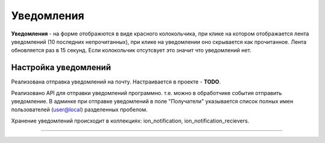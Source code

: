 Уведомления
===========

**Уведомления** - на форме отображются в виде красного колокольчика, при клике на котором отображается лента уведомлений (10 последних непрочитанных), при клике на уведомлении оно скрывается как прочитанное. Лента обновляется раз в 15 секунд. Если колокольчик отсутсвует это значит что уведомлений нет.

Настройка уведомлений
---------------------

Реализована отправка уведомлений на почту. Настраивается в проекте - **TODO**.

Реализовано API для отправки уведомлений программно. т.е. можно в обработчике события отправить уведомление.
В админке при отправке уведомлений в поле "Получатели" указывается список полных имен пользователей (user@local) разделенных пробелом.

Хранение уведомлений происходит в коллекциях: ion_notification, ion_notification_recievers.

----
